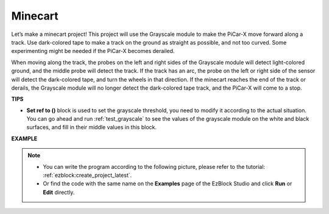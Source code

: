 .. _ezb_minecart:

Minecart
=====================

Let’s make a minecart project! This project will use the Grayscale module to make the PiCar-X move forward along a track. 
Use dark-colored tape to make a track on the ground as straight as possible, and not too curved. Some experimenting might be needed if the PiCar-X becomes derailed. 

When moving along the track, the probes on the left and right sides of the Grayscale module will detect light-colored ground, and the middle probe will detect the track. If the track has an arc, the probe on the left or right side of the sensor will detect the dark-colored tape, and turn the wheels in that direction. If the minecart reaches the end of the track or derails, the Grayscale module will no longer detect the dark-colored tape track, and the PiCar-X will come to a stop.


**TIPS**

* **Set ref to ()** block is used to set the grayscale threshold, you need to modify it according to the actual situation. You can go ahead and run :ref:`test_grayscale` to see the values of the grayscale module on the white and black surfaces, and fill in their middle values in this block.


**EXAMPLE**

.. note::

    * You can write the program according to the following picture, please refer to the tutorial: :ref:`ezblock:create_project_latest`.
    * Or find the code with the same name on the **Examples** page of the EzBlock Studio and click **Run** or **Edit** directly.


.. image:: img/sp210512_170342.png

.. image:: img/sp210512_171425.png

.. image:: img/sp210512_171454.png